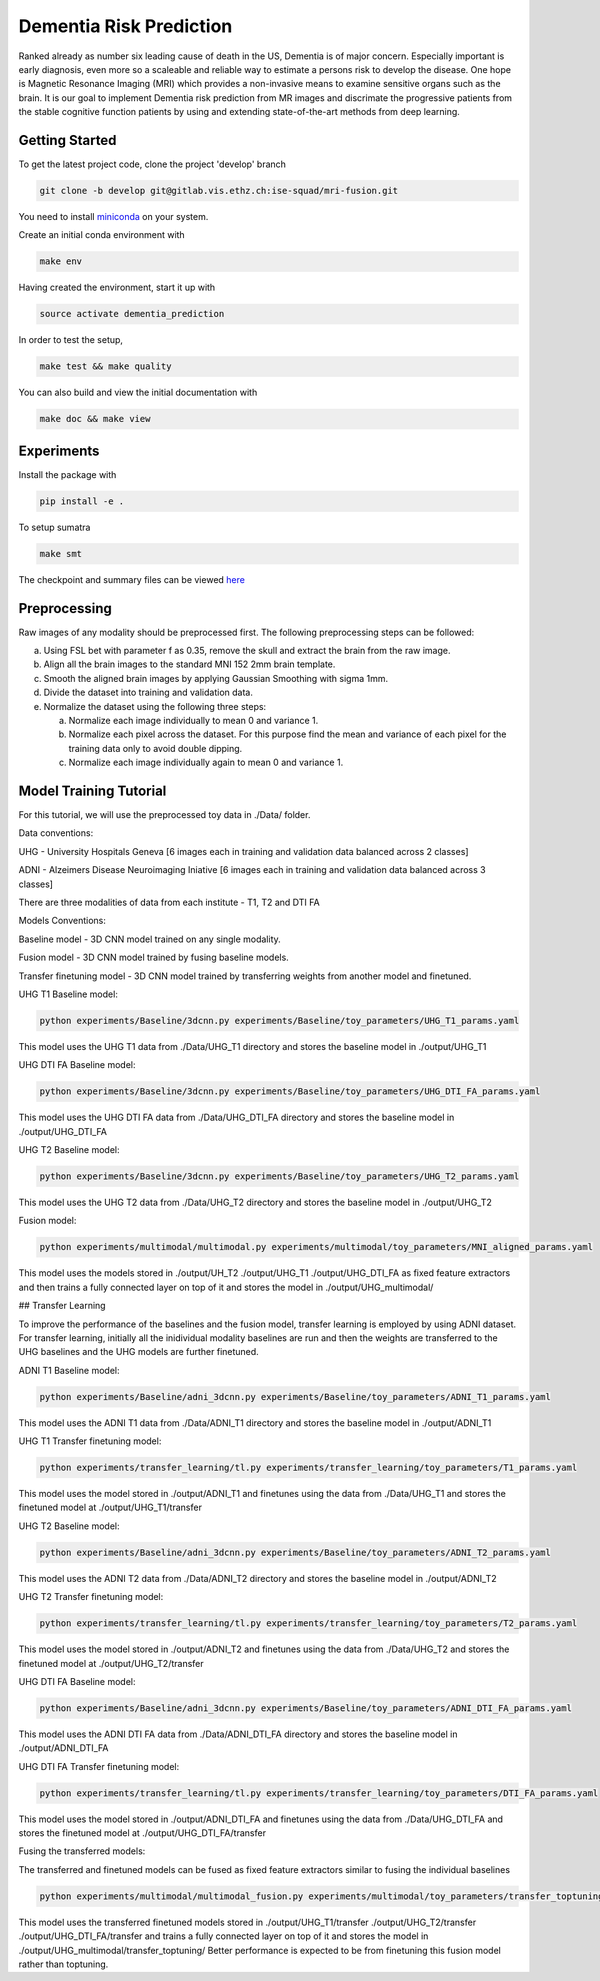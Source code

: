 Dementia Risk Prediction
================

Ranked already as number six leading cause of death in the US, Dementia is of
major concern. Especially important is early diagnosis, even more so a scaleable
and reliable way to estimate a persons risk to develop the disease. One hope is
Magnetic Resonance Imaging (MRI) which provides a non-invasive means to examine
sensitive organs such as the brain. It is our goal to implement Dementia risk
prediction from MR images and discrimate the progressive patients from the stable
cognitive function patients by using and extending state-of-the-art methods from
deep learning.

Getting Started
---------------
To get the latest project code, clone the project 'develop' branch

.. code-block:: shell

    git clone -b develop git@gitlab.vis.ethz.ch:ise-squad/mri-fusion.git

.. _miniconda: https://conda.io/docs/install/quick.html#linux-miniconda-install
You need to install miniconda_ on your system.

Create an initial conda environment with

.. code-block:: shell

    make env

Having created the environment, start it up with

.. code-block:: shell

    source activate dementia_prediction

In order to test the setup,

.. code-block:: shell

    make test && make quality

You can also build and view the initial documentation with

.. code-block:: shell

    make doc && make view
    
Experiments
--------
Install the package with

.. code-block:: shell

    pip install -e .


To setup sumatra

.. code-block:: shell

       make smt


The checkpoint and summary files can be viewed `here <http://192.33.91.83:9183/dementia_prediction/>`_

Preprocessing
------------

Raw images of any modality should be preprocessed first. The following preprocessing steps can be followed:

a. Using FSL bet with parameter f as 0.35, remove the skull and extract the brain from the raw image.
b. Align all the brain images to the standard MNI 152 2mm brain template.
c. Smooth the aligned brain images by applying Gaussian Smoothing with sigma 1mm.
d. Divide the dataset into training and validation data.
e. Normalize the dataset using the following three steps:

   a. Normalize each image individually to mean 0 and variance 1.
   b. Normalize each pixel across the dataset. For this purpose find the mean and variance of each pixel for
      the training data only to avoid double dipping.
   c. Normalize each image individually again to mean 0 and variance 1.

Model Training Tutorial
----------------------

For this tutorial, we will use the preprocessed toy data in ./Data/ folder.

Data conventions: 

UHG - University Hospitals Geneva [6 images each in training and validation data balanced across 2 classes]

ADNI - Alzeimers Disease Neuroimaging Iniative [6 images each in training and validation data balanced across 3 classes]


There are three modalities of data from each institute - T1, T2 and DTI FA

Models Conventions:

Baseline model - 3D CNN model trained on any single modality.

Fusion model - 3D CNN model trained by fusing baseline models.

Transfer finetuning model - 3D CNN model trained by transferring weights from another model and finetuned.

UHG T1 Baseline model:

.. code-block:: shell

       python experiments/Baseline/3dcnn.py experiments/Baseline/toy_parameters/UHG_T1_params.yaml

       
This model uses the UHG T1 data from ./Data/UHG_T1 directory and stores the baseline model in ./output/UHG_T1

UHG DTI FA Baseline model:

.. code-block:: shell

       python experiments/Baseline/3dcnn.py experiments/Baseline/toy_parameters/UHG_DTI_FA_params.yaml

This model uses the UHG DTI FA data from ./Data/UHG_DTI_FA directory and stores the baseline model in ./output/UHG_DTI_FA

UHG T2 Baseline model:

.. code-block:: shell

       python experiments/Baseline/3dcnn.py experiments/Baseline/toy_parameters/UHG_T2_params.yaml

This model uses the UHG T2 data from ./Data/UHG_T2 directory and stores the baseline model in ./output/UHG_T2

Fusion model:

.. code-block:: shell

       python experiments/multimodal/multimodal.py experiments/multimodal/toy_parameters/MNI_aligned_params.yaml

This model uses the models stored in ./output/UH_T2 ./output/UHG_T1 ./output/UHG_DTI_FA as fixed feature extractors
and then trains a fully connected layer on top of it and stores the model in ./output/UHG_multimodal/

## Transfer Learning

To improve the performance of the baselines and the fusion model, transfer learning is employed by using ADNI dataset.
For transfer learning, initially all the inidividual modality baselines are run and then the weights are transferred
to the UHG baselines and the UHG models are further finetuned.

ADNI T1 Baseline model:

.. code-block:: shell

       python experiments/Baseline/adni_3dcnn.py experiments/Baseline/toy_parameters/ADNI_T1_params.yaml

This model uses the ADNI T1 data from ./Data/ADNI_T1 directory and stores the baseline model in ./output/ADNI_T1

UHG T1 Transfer finetuning model:

.. code-block:: shell

       python experiments/transfer_learning/tl.py experiments/transfer_learning/toy_parameters/T1_params.yaml

This model uses the model stored in ./output/ADNI_T1 and finetunes using the data from ./Data/UHG_T1 and stores the
finetuned model at ./output/UHG_T1/transfer

UHG T2 Baseline model:

.. code-block:: shell

       python experiments/Baseline/adni_3dcnn.py experiments/Baseline/toy_parameters/ADNI_T2_params.yaml

This model uses the ADNI T2 data from ./Data/ADNI_T2 directory and stores the baseline model in ./output/ADNI_T2

UHG T2 Transfer finetuning model:

.. code-block:: shell

       python experiments/transfer_learning/tl.py experiments/transfer_learning/toy_parameters/T2_params.yaml

This model uses the model stored in ./output/ADNI_T2 and finetunes using the data from ./Data/UHG_T2 and stores the
finetuned model at ./output/UHG_T2/transfer

UHG DTI FA Baseline model:

.. code-block:: shell

       python experiments/Baseline/adni_3dcnn.py experiments/Baseline/toy_parameters/ADNI_DTI_FA_params.yaml

This model uses the ADNI DTI FA data from ./Data/ADNI_DTI_FA directory and stores the baseline model in ./output/ADNI_DTI_FA

UHG DTI FA Transfer finetuning model:

.. code-block:: shell

       python experiments/transfer_learning/tl.py experiments/transfer_learning/toy_parameters/DTI_FA_params.yaml

This model uses the model stored in ./output/ADNI_DTI_FA and finetunes using the data from ./Data/UHG_DTI_FA and stores the
finetuned model at ./output/UHG_DTI_FA/transfer

Fusing the transferred models:

The transferred and finetuned models can be fused as fixed feature extractors similar to fusing the individual baselines

.. code-block:: shell

       python experiments/multimodal/multimodal_fusion.py experiments/multimodal/toy_parameters/transfer_toptuning.yaml

This model uses the transferred finetuned models stored in ./output/UHG_T1/transfer ./output/UHG_T2/transfer ./output/UHG_DTI_FA/transfer
and trains a fully connected layer on top of it and stores the model in ./output/UHG_multimodal/transfer_toptuning/
Better performance is expected to be from finetuning this fusion model rather than toptuning.


